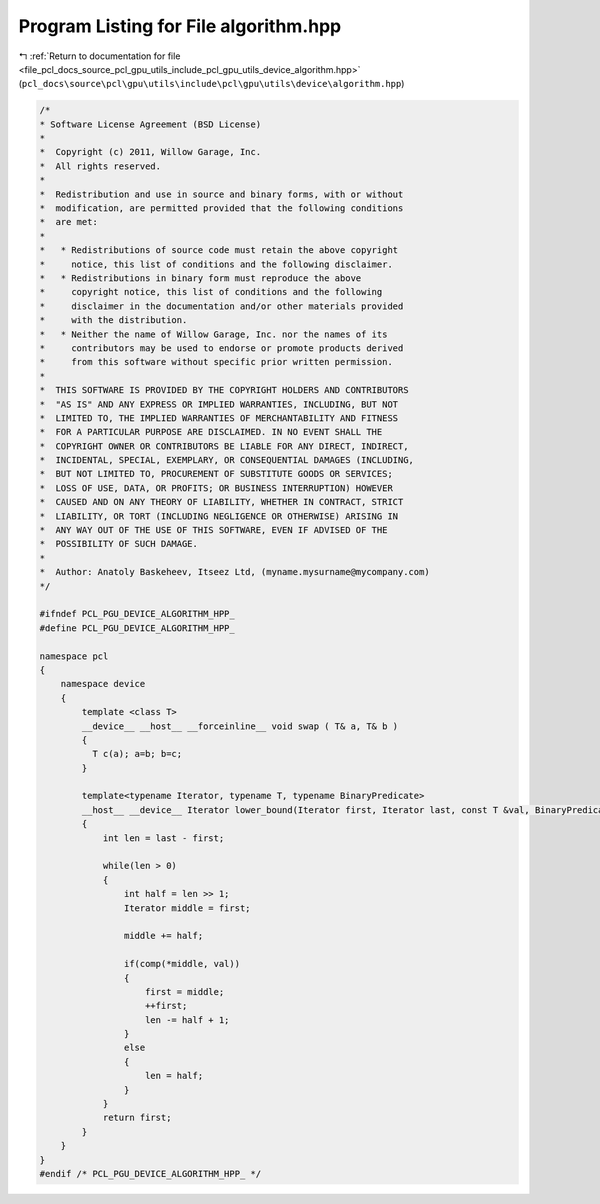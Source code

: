 
.. _program_listing_file_pcl_docs_source_pcl_gpu_utils_include_pcl_gpu_utils_device_algorithm.hpp:

Program Listing for File algorithm.hpp
======================================

|exhale_lsh| :ref:`Return to documentation for file <file_pcl_docs_source_pcl_gpu_utils_include_pcl_gpu_utils_device_algorithm.hpp>` (``pcl_docs\source\pcl\gpu\utils\include\pcl\gpu\utils\device\algorithm.hpp``)

.. |exhale_lsh| unicode:: U+021B0 .. UPWARDS ARROW WITH TIP LEFTWARDS

.. code-block:: cpp

   /*
   * Software License Agreement (BSD License)
   *
   *  Copyright (c) 2011, Willow Garage, Inc.
   *  All rights reserved.
   *
   *  Redistribution and use in source and binary forms, with or without
   *  modification, are permitted provided that the following conditions
   *  are met:
   *
   *   * Redistributions of source code must retain the above copyright
   *     notice, this list of conditions and the following disclaimer.
   *   * Redistributions in binary form must reproduce the above
   *     copyright notice, this list of conditions and the following
   *     disclaimer in the documentation and/or other materials provided
   *     with the distribution.
   *   * Neither the name of Willow Garage, Inc. nor the names of its
   *     contributors may be used to endorse or promote products derived
   *     from this software without specific prior written permission.
   *
   *  THIS SOFTWARE IS PROVIDED BY THE COPYRIGHT HOLDERS AND CONTRIBUTORS
   *  "AS IS" AND ANY EXPRESS OR IMPLIED WARRANTIES, INCLUDING, BUT NOT
   *  LIMITED TO, THE IMPLIED WARRANTIES OF MERCHANTABILITY AND FITNESS
   *  FOR A PARTICULAR PURPOSE ARE DISCLAIMED. IN NO EVENT SHALL THE
   *  COPYRIGHT OWNER OR CONTRIBUTORS BE LIABLE FOR ANY DIRECT, INDIRECT,
   *  INCIDENTAL, SPECIAL, EXEMPLARY, OR CONSEQUENTIAL DAMAGES (INCLUDING,
   *  BUT NOT LIMITED TO, PROCUREMENT OF SUBSTITUTE GOODS OR SERVICES;
   *  LOSS OF USE, DATA, OR PROFITS; OR BUSINESS INTERRUPTION) HOWEVER
   *  CAUSED AND ON ANY THEORY OF LIABILITY, WHETHER IN CONTRACT, STRICT
   *  LIABILITY, OR TORT (INCLUDING NEGLIGENCE OR OTHERWISE) ARISING IN
   *  ANY WAY OUT OF THE USE OF THIS SOFTWARE, EVEN IF ADVISED OF THE
   *  POSSIBILITY OF SUCH DAMAGE.
   *
   *  Author: Anatoly Baskeheev, Itseez Ltd, (myname.mysurname@mycompany.com)
   */
   
   #ifndef PCL_PGU_DEVICE_ALGORITHM_HPP_
   #define PCL_PGU_DEVICE_ALGORITHM_HPP_
   
   namespace pcl
   {
       namespace device
       {
           template <class T> 
           __device__ __host__ __forceinline__ void swap ( T& a, T& b )
           {
             T c(a); a=b; b=c;
           }
           
           template<typename Iterator, typename T, typename BinaryPredicate>
           __host__ __device__ Iterator lower_bound(Iterator first, Iterator last, const T &val, BinaryPredicate comp)
           {  
               int len = last - first;
   
               while(len > 0)
               {
                   int half = len >> 1;
                   Iterator middle = first;
   
                   middle += half;
   
                   if(comp(*middle, val))
                   {
                       first = middle;
                       ++first;
                       len -= half + 1;
                   }
                   else
                   {
                       len = half;
                   }
               }
               return first;
           }
       }
   }
   #endif /* PCL_PGU_DEVICE_ALGORITHM_HPP_ */
